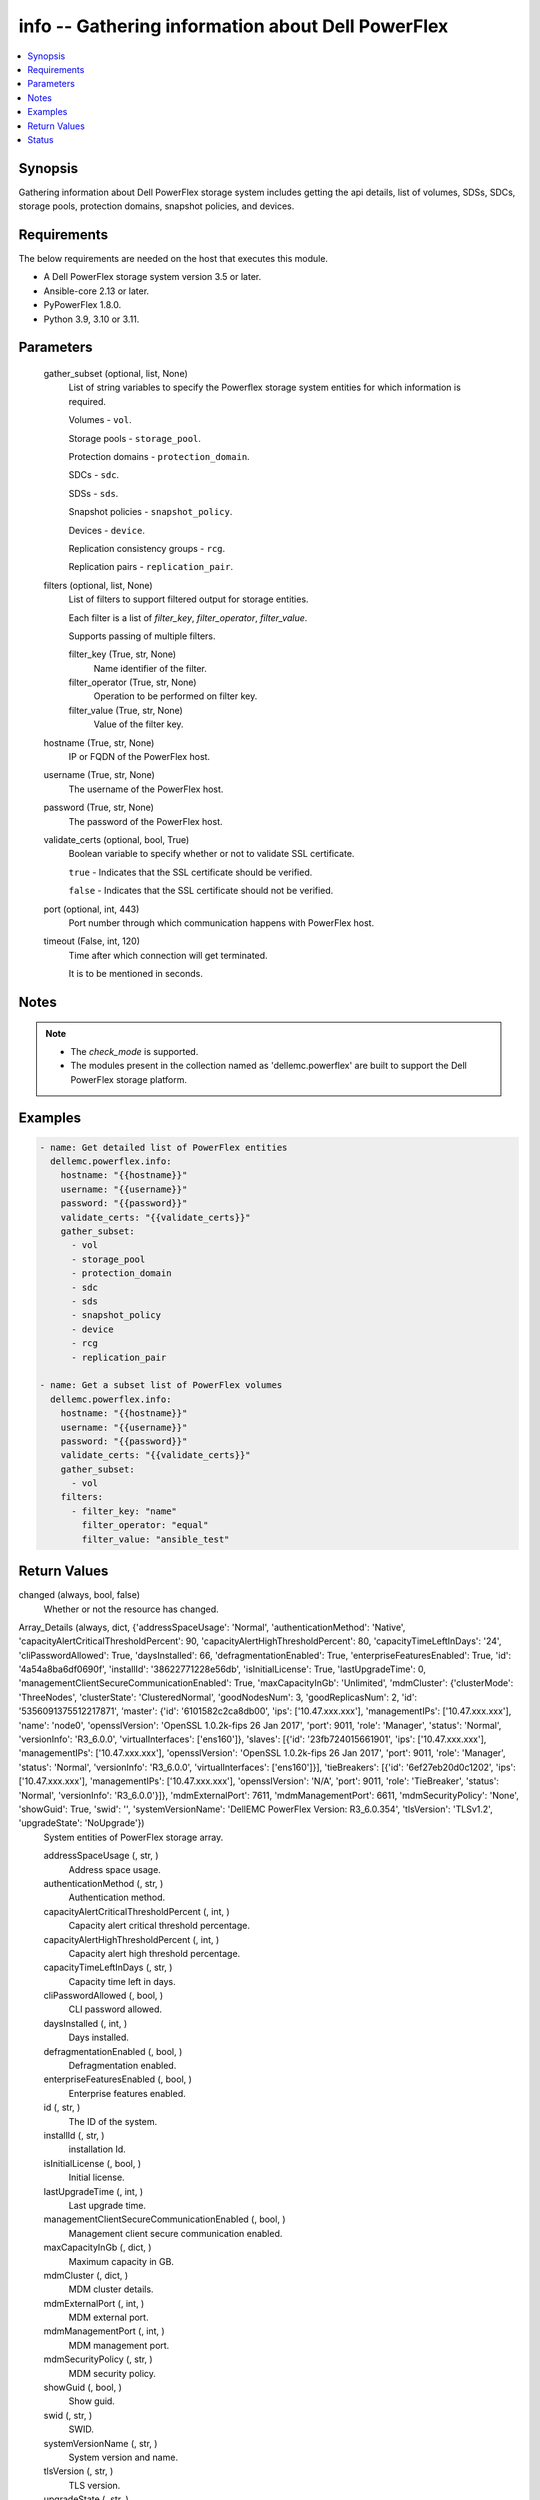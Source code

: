 .. _info_module:


info -- Gathering information about Dell PowerFlex
==================================================

.. contents::
   :local:
   :depth: 1


Synopsis
--------

Gathering information about Dell PowerFlex storage system includes getting the api details, list of volumes, SDSs, SDCs, storage pools, protection domains, snapshot policies, and devices.



Requirements
------------
The below requirements are needed on the host that executes this module.

- A Dell PowerFlex storage system version 3.5 or later.
- Ansible-core 2.13 or later.
- PyPowerFlex 1.8.0.
- Python 3.9, 3.10 or 3.11.



Parameters
----------

  gather_subset (optional, list, None)
    List of string variables to specify the Powerflex storage system entities for which information is required.

    Volumes - ``vol``.

    Storage pools - ``storage_pool``.

    Protection domains - ``protection_domain``.

    SDCs - ``sdc``.

    SDSs - ``sds``.

    Snapshot policies - ``snapshot_policy``.

    Devices - ``device``.

    Replication consistency groups - ``rcg``.

    Replication pairs - ``replication_pair``.


  filters (optional, list, None)
    List of filters to support filtered output for storage entities.

    Each filter is a list of *filter_key*, *filter_operator*, *filter_value*.

    Supports passing of multiple filters.


    filter_key (True, str, None)
      Name identifier of the filter.


    filter_operator (True, str, None)
      Operation to be performed on filter key.


    filter_value (True, str, None)
      Value of the filter key.



  hostname (True, str, None)
    IP or FQDN of the PowerFlex host.


  username (True, str, None)
    The username of the PowerFlex host.


  password (True, str, None)
    The password of the PowerFlex host.


  validate_certs (optional, bool, True)
    Boolean variable to specify whether or not to validate SSL certificate.

    ``true`` - Indicates that the SSL certificate should be verified.

    ``false`` - Indicates that the SSL certificate should not be verified.


  port (optional, int, 443)
    Port number through which communication happens with PowerFlex host.


  timeout (False, int, 120)
    Time after which connection will get terminated.

    It is to be mentioned in seconds.





Notes
-----

.. note::
   - The *check_mode* is supported.
   - The modules present in the collection named as 'dellemc.powerflex' are built to support the Dell PowerFlex storage platform.




Examples
--------

.. code-block:: yaml+jinja

    
    - name: Get detailed list of PowerFlex entities
      dellemc.powerflex.info:
        hostname: "{{hostname}}"
        username: "{{username}}"
        password: "{{password}}"
        validate_certs: "{{validate_certs}}"
        gather_subset:
          - vol
          - storage_pool
          - protection_domain
          - sdc
          - sds
          - snapshot_policy
          - device
          - rcg
          - replication_pair

    - name: Get a subset list of PowerFlex volumes
      dellemc.powerflex.info:
        hostname: "{{hostname}}"
        username: "{{username}}"
        password: "{{password}}"
        validate_certs: "{{validate_certs}}"
        gather_subset:
          - vol
        filters:
          - filter_key: "name"
            filter_operator: "equal"
            filter_value: "ansible_test"



Return Values
-------------

changed (always, bool, false)
  Whether or not the resource has changed.


Array_Details (always, dict, {'addressSpaceUsage': 'Normal', 'authenticationMethod': 'Native', 'capacityAlertCriticalThresholdPercent': 90, 'capacityAlertHighThresholdPercent': 80, 'capacityTimeLeftInDays': '24', 'cliPasswordAllowed': True, 'daysInstalled': 66, 'defragmentationEnabled': True, 'enterpriseFeaturesEnabled': True, 'id': '4a54a8ba6df0690f', 'installId': '38622771228e56db', 'isInitialLicense': True, 'lastUpgradeTime': 0, 'managementClientSecureCommunicationEnabled': True, 'maxCapacityInGb': 'Unlimited', 'mdmCluster': {'clusterMode': 'ThreeNodes', 'clusterState': 'ClusteredNormal', 'goodNodesNum': 3, 'goodReplicasNum': 2, 'id': '5356091375512217871', 'master': {'id': '6101582c2ca8db00', 'ips': ['10.47.xxx.xxx'], 'managementIPs': ['10.47.xxx.xxx'], 'name': 'node0', 'opensslVersion': 'OpenSSL 1.0.2k-fips  26 Jan 2017', 'port': 9011, 'role': 'Manager', 'status': 'Normal', 'versionInfo': 'R3_6.0.0', 'virtualInterfaces': ['ens160']}, 'slaves': [{'id': '23fb724015661901', 'ips': ['10.47.xxx.xxx'], 'managementIPs': ['10.47.xxx.xxx'], 'opensslVersion': 'OpenSSL 1.0.2k-fips  26 Jan 2017', 'port': 9011, 'role': 'Manager', 'status': 'Normal', 'versionInfo': 'R3_6.0.0', 'virtualInterfaces': ['ens160']}], 'tieBreakers': [{'id': '6ef27eb20d0c1202', 'ips': ['10.47.xxx.xxx'], 'managementIPs': ['10.47.xxx.xxx'], 'opensslVersion': 'N/A', 'port': 9011, 'role': 'TieBreaker', 'status': 'Normal', 'versionInfo': 'R3_6.0.0'}]}, 'mdmExternalPort': 7611, 'mdmManagementPort': 6611, 'mdmSecurityPolicy': 'None', 'showGuid': True, 'swid': '', 'systemVersionName': 'DellEMC PowerFlex Version: R3_6.0.354', 'tlsVersion': 'TLSv1.2', 'upgradeState': 'NoUpgrade'})
  System entities of PowerFlex storage array.


  addressSpaceUsage (, str, )
    Address space usage.


  authenticationMethod (, str, )
    Authentication method.


  capacityAlertCriticalThresholdPercent (, int, )
    Capacity alert critical threshold percentage.


  capacityAlertHighThresholdPercent (, int, )
    Capacity alert high threshold percentage.


  capacityTimeLeftInDays (, str, )
    Capacity time left in days.


  cliPasswordAllowed (, bool, )
    CLI password allowed.


  daysInstalled (, int, )
    Days installed.


  defragmentationEnabled (, bool, )
    Defragmentation enabled.


  enterpriseFeaturesEnabled (, bool, )
    Enterprise features enabled.


  id (, str, )
    The ID of the system.


  installId (, str, )
    installation Id.


  isInitialLicense (, bool, )
    Initial license.


  lastUpgradeTime (, int, )
    Last upgrade time.


  managementClientSecureCommunicationEnabled (, bool, )
    Management client secure communication enabled.


  maxCapacityInGb (, dict, )
    Maximum capacity in GB.


  mdmCluster (, dict, )
    MDM cluster details.


  mdmExternalPort (, int, )
    MDM external port.


  mdmManagementPort (, int, )
    MDM management port.


  mdmSecurityPolicy (, str, )
    MDM security policy.


  showGuid (, bool, )
    Show guid.


  swid (, str, )
    SWID.


  systemVersionName (, str, )
    System version and name.


  tlsVersion (, str, )
    TLS version.


  upgradeState (, str, )
    Upgrade state.



API_Version (always, str, 3.5)
  API version of PowerFlex API Gateway.


Protection_Domains (always, list, [{'id': '9300e90900000001', 'name': 'domain2'}, {'id': '9300c1f900000000', 'name': 'domain1'}])
  Details of all protection domains.


  id (, str, )
    protection domain id.


  name (, str, )
    protection domain name.



SDCs (always, list, [{'id': '07335d3d00000006', 'name': 'LGLAP203'}, {'id': '07335d3c00000005', 'name': 'LGLAP178'}, {'id': '0733844a00000003'}])
  Details of storage data clients.


  id (, str, )
    storage data client id.


  name (, str, )
    storage data client name.



SDSs (always, list, [{'id': '8f3bb0cc00000002', 'name': 'node0'}, {'id': '8f3bb0ce00000000', 'name': 'node1'}, {'id': '8f3bb15300000001', 'name': 'node22'}])
  Details of storage data servers.


  id (, str, )
    storage data server id.


  name (, str, )
    storage data server name.



Snapshot_Policies (always, list, [{'id': '2b380c5c00000000', 'name': 'sample_snap_policy'}, {'id': '2b380c5d00000001', 'name': 'sample_snap_policy_1'}])
  Details of snapshot policies.


  id (, str, )
    snapshot policy id.


  name (, str, )
    snapshot policy name.



Storage_Pools (always, list, [{'addressSpaceUsage': 'Normal', 'addressSpaceUsageType': 'DeviceCapacityLimit', 'backgroundScannerBWLimitKBps': 3072, 'backgroundScannerMode': 'DataComparison', 'bgScannerCompareErrorAction': 'ReportAndFix', 'bgScannerReadErrorAction': 'ReportAndFix', 'capacityAlertCriticalThreshold': 90, 'capacityAlertHighThreshold': 80, 'capacityUsageState': 'Normal', 'capacityUsageType': 'NetCapacity', 'checksumEnabled': False, 'compressionMethod': 'Invalid', 'dataLayout': 'MediumGranularity', 'externalAccelerationType': 'None', 'fglAccpId': None, 'fglExtraCapacity': None, 'fglMaxCompressionRatio': None, 'fglMetadataSizeXx100': None, 'fglNvdimmMetadataAmortizationX100': None, 'fglNvdimmWriteCacheSizeInMb': None, 'fglOverProvisioningFactor': None, 'fglPerfProfile': None, 'fglWriteAtomicitySize': None, 'fragmentationEnabled': True, 'id': 'e0d8f6c900000000', 'links': [{'href': '/api/instances/StoragePool::e0d8f6c900000000', 'rel': 'self'}, {'href': '/api/instances/StoragePool::e0d8f6c900000000 /relationships/Statistics', 'rel': '/api/StoragePool/relationship/Statistics'}, {'href': '/api/instances/StoragePool::e0d8f6c900000000 /relationships/SpSds', 'rel': '/api/StoragePool/relationship/SpSds'}, {'href': '/api/instances/StoragePool::e0d8f6c900000000 /relationships/Volume', 'rel': '/api/StoragePool/relationship/Volume'}, {'href': '/api/instances/StoragePool::e0d8f6c900000000 /relationships/Device', 'rel': '/api/StoragePool/relationship/Device'}, {'href': '/api/instances/StoragePool::e0d8f6c900000000 /relationships/VTree', 'rel': '/api/StoragePool/relationship/VTree'}, {'href': '/api/instances/ProtectionDomain::9300c1f900000000', 'rel': '/api/parent/relationship/protectionDomainId'}], 'statistics': {'BackgroundScannedInMB': 3466920, 'activeBckRebuildCapacityInKb': 0, 'activeEnterProtectedMaintenanceModeCapacityInKb': 0, 'aggregateCompressionLevel': 'Uncompressed', 'atRestCapacityInKb': 1248256, 'backgroundScanCompareErrorCount': 0, 'backgroundScanFixedCompareErrorCount': 0, 'bckRebuildReadBwc': {'numOccured': 0, 'numSeconds': 0, 'totalWeightInKb': 0}, 'bckRebuildWriteBwc': {'numOccured': 0, 'numSeconds': 0, 'totalWeightInKb': 0}, 'capacityAvailableForVolumeAllocationInKb': 369098752, 'capacityInUseInKb': 2496512, 'capacityInUseNoOverheadInKb': 2496512, 'capacityLimitInKb': 845783040, 'compressedDataCompressionRatio': 0.0, 'compressionRatio': 1.0, 'currentFglMigrationSizeInKb': 0, 'deviceIds': [], 'enterProtectedMaintenanceModeCapacityInKb': 0, 'enterProtectedMaintenanceModeReadBwc': {'numOccured': 0, 'numSeconds': 0, 'totalWeightInKb': 0}, 'enterProtectedMaintenanceModeWriteBwc': {'numOccured': 0, 'numSeconds': 0, 'totalWeightInKb': 0}, 'exitProtectedMaintenanceModeReadBwc': {'numOccured': 0, 'numSeconds': 0, 'totalWeightInKb': 0}, 'exitProtectedMaintenanceModeWriteBwc': {'numOccured': 0, 'numSeconds': 0, 'totalWeightInKb': 0}, 'exposedCapacityInKb': 0, 'failedCapacityInKb': 0, 'fwdRebuildReadBwc': {'numOccured': 0, 'numSeconds': 0, 'totalWeightInKb': 0}, 'fwdRebuildWriteBwc': {'numOccured': 0, 'numSeconds': 0, 'totalWeightInKb': 0}, 'inMaintenanceCapacityInKb': 0, 'inMaintenanceVacInKb': 0, 'inUseVacInKb': 184549376, 'inaccessibleCapacityInKb': 0, 'logWrittenBlocksInKb': 0, 'maxCapacityInKb': 845783040, 'migratingVolumeIds': [], 'migratingVtreeIds': [], 'movingCapacityInKb': 0, 'netCapacityInUseInKb': 1248256, 'normRebuildCapacityInKb': 0, 'normRebuildReadBwc': {'numOccured': 0, 'numSeconds': 0, 'totalWeightInKb': 0}, 'normRebuildWriteBwc': {'numOccured': 0, 'numSeconds': 0, 'totalWeightInKb': 0}, 'numOfDeviceAtFaultRebuilds': 0, 'numOfDevices': 3, 'numOfIncomingVtreeMigrations': 0, 'numOfVolumes': 8, 'numOfVolumesInDeletion': 0, 'numOfVtrees': 8, 'overallUsageRatio': 73.92289, 'pendingBckRebuildCapacityInKb': 0, 'pendingEnterProtectedMaintenanceModeCapacityInKb': 0, 'pendingExitProtectedMaintenanceModeCapacityInKb': 0, 'pendingFwdRebuildCapacityInKb': 0, 'pendingMovingCapacityInKb': 0, 'pendingMovingInBckRebuildJobs': 0, 'persistentChecksumBuilderProgress': 100.0, 'persistentChecksumCapacityInKb': 414720, 'primaryReadBwc': {'numOccured': 0, 'numSeconds': 0, 'totalWeightInKb': 0}, 'primaryReadFromDevBwc': {'numOccured': 0, 'numSeconds': 0, 'totalWeightInKb': 0}, 'primaryReadFromRmcacheBwc': {'numOccured': 0, 'numSeconds': 0, 'totalWeightInKb': 0}, 'primaryVacInKb': 92274688, 'primaryWriteBwc': {'numOccured': 0, 'numSeconds': 0, 'totalWeightInKb': 0}, 'protectedCapacityInKb': 2496512, 'protectedVacInKb': 184549376, 'provisionedAddressesInKb': 2496512, 'rebalanceCapacityInKb': 0, 'rebalanceReadBwc': {'numOccured': 0, 'numSeconds': 0, 'totalWeightInKb': 0}, 'rebalanceWriteBwc': {'numOccured': 0, 'numSeconds': 0, 'totalWeightInKb': 0}, 'rfacheReadHit': 0, 'rfacheWriteHit': 0, 'rfcacheAvgReadTime': 0, 'rfcacheAvgWriteTime': 0, 'rfcacheIoErrors': 0, 'rfcacheIosOutstanding': 0, 'rfcacheIosSkipped': 0, 'rfcacheReadMiss': 0, 'rmPendingAllocatedInKb': 0, 'rmPendingThickInKb': 0, 'rplJournalCapAllowed': 0, 'rplTotalJournalCap': 0, 'rplUsedJournalCap': 0, 'secondaryReadBwc': {'numOccured': 0, 'numSeconds': 0, 'totalWeightInKb': 0}, 'secondaryReadFromDevBwc': {'numOccured': 0, 'numSeconds': 0, 'totalWeightInKb': 0}, 'secondaryReadFromRmcacheBwc': {'numOccured': 0, 'numSeconds': 0, 'totalWeightInKb': 0}, 'secondaryVacInKb': 92274688, 'secondaryWriteBwc': {'numOccured': 0, 'numSeconds': 0, 'totalWeightInKb': 0}, 'semiProtectedCapacityInKb': 0, 'semiProtectedVacInKb': 0, 'snapCapacityInUseInKb': 0, 'snapCapacityInUseOccupiedInKb': 0, 'snapshotCapacityInKb': 0, 'spSdsIds': ['abdfe71b00030001', 'abdce71d00040001', 'abdde71e00050001'], 'spareCapacityInKb': 84578304, 'targetOtherLatency': {'numOccured': 0, 'numSeconds': 0, 'totalWeightInKb': 0}, 'targetReadLatency': {'numOccured': 0, 'numSeconds': 0, 'totalWeightInKb': 0}, 'targetWriteLatency': {'numOccured': 0, 'numSeconds': 0, 'totalWeightInKb': 0}, 'tempCapacityInKb': 0, 'tempCapacityVacInKb': 0, 'thickCapacityInUseInKb': 0, 'thinAndSnapshotRatio': 73.92289, 'thinCapacityAllocatedInKm': 184549376, 'thinCapacityInUseInKb': 0, 'thinUserDataCapacityInKb': 2496512, 'totalFglMigrationSizeInKb': 0, 'totalReadBwc': {'numOccured': 0, 'numSeconds': 0, 'totalWeightInKb': 0}, 'totalWriteBwc': {'numOccured': 0, 'numSeconds': 0, 'totalWeightInKb': 0}, 'trimmedUserDataCapacityInKb': 0, 'unreachableUnusedCapacityInKb': 0, 'unusedCapacityInKb': 758708224, 'userDataCapacityInKb': 2496512, 'userDataCapacityNoTrimInKb': 2496512, 'userDataReadBwc': {'numOccured': 0, 'numSeconds': 0, 'totalWeightInKb': 0}, 'userDataSdcReadLatency': {'numOccured': 0, 'numSeconds': 0, 'totalWeightInKb': 0}, 'userDataSdcTrimLatency': {'numOccured': 0, 'numSeconds': 0, 'totalWeightInKb': 0}, 'userDataSdcWriteLatency': {'numOccured': 0, 'numSeconds': 0, 'totalWeightInKb': 0}, 'userDataTrimBwc': {'numOccured': 0, 'numSeconds': 0, 'totalWeightInKb': 0}, 'userDataWriteBwc': {'numOccured': 0, 'numSeconds': 0, 'totalWeightInKb': 0}, 'volMigrationReadBwc': {'numOccured': 0, 'numSeconds': 0, 'totalWeightInKb': 0}, 'volMigrationWriteBwc': {'numOccured': 0, 'numSeconds': 0, 'totalWeightInKb': 0}, 'volumeAddressSpaceInKb': '922XXXXX', 'volumeAllocationLimitInKb': '3707XXXXX', 'volumeIds': ['456afc7900XXXXXXXX'], 'vtreeAddresSpaceInKb': 92274688, 'vtreeIds': ['32b1681bXXXXXXXX']}, 'mediaType': 'HDD', 'name': 'pool1', 'numOfParallelRebuildRebalanceJobsPerDevice': 2, 'persistentChecksumBuilderLimitKb': 3072, 'persistentChecksumEnabled': True, 'persistentChecksumState': 'Protected', 'persistentChecksumValidateOnRead': False, 'protectedMaintenanceModeIoPriorityAppBwPerDeviceThresholdInKbps': None, 'protectedMaintenanceModeIoPriorityAppIopsPerDeviceThreshold': None, 'protectedMaintenanceModeIoPriorityBwLimitPerDeviceInKbps': 10240, 'protectedMaintenanceModeIoPriorityNumOfConcurrentIosPerDevice': 1, 'protectedMaintenanceModeIoPriorityPolicy': 'limitNumOfConcurrentIos', 'protectedMaintenanceModeIoPriorityQuietPeriodInMsec': None, 'protectionDomainId': '9300c1f900000000', 'protectionDomainName': 'domain1', 'rebalanceEnabled': True, 'rebalanceIoPriorityAppBwPerDeviceThresholdInKbps': None, 'rebalanceIoPriorityAppIopsPerDeviceThreshold': None, 'rebalanceIoPriorityBwLimitPerDeviceInKbps': 10240, 'rebalanceIoPriorityNumOfConcurrentIosPerDevice': 1, 'rebalanceIoPriorityPolicy': 'favorAppIos', 'rebalanceIoPriorityQuietPeriodInMsec': None, 'rebuildEnabled': True, 'rebuildIoPriorityAppBwPerDeviceThresholdInKbps': None, 'rebuildIoPriorityAppIopsPerDeviceThreshold': None, 'rebuildIoPriorityBwLimitPerDeviceInKbps': 10240, 'rebuildIoPriorityNumOfConcurrentIosPerDevice': 1, 'rebuildIoPriorityPolicy': 'limitNumOfConcurrentIos', 'rebuildIoPriorityQuietPeriodInMsec': None, 'replicationCapacityMaxRatio': 32, 'rmcacheWriteHandlingMode': 'Cached', 'sparePercentage': 10, 'useRfcache': False, 'useRmcache': False, 'vtreeMigrationIoPriorityAppBwPerDeviceThresholdInKbps': None, 'vtreeMigrationIoPriorityAppIopsPerDeviceThreshold': None, 'vtreeMigrationIoPriorityBwLimitPerDeviceInKbps': 10240, 'vtreeMigrationIoPriorityNumOfConcurrentIosPerDevice': 1, 'vtreeMigrationIoPriorityPolicy': 'favorAppIos', 'vtreeMigrationIoPriorityQuietPeriodInMsec': None, 'zeroPaddingEnabled': True}])
  Details of storage pools.


  mediaType (, str, )
    Type of devices in the storage pool.


  useRfcache (, bool, )
    Enable/Disable RFcache on a specific storage pool.


  useRmcache (, bool, )
    Enable/Disable RMcache on a specific storage pool.


  id (, str, )
    ID of the storage pool under protection domain.


  name (, str, )
    Name of the storage pool under protection domain.


  protectionDomainId (, str, )
    ID of the protection domain in which pool resides.


  protectionDomainName (, str, )
    Name of the protection domain in which pool resides.


  statistics (, dict, )
    Statistics details of the storage pool.


    capacityInUseInKb (, str, )
      Total capacity of the storage pool.


    unusedCapacityInKb (, str, )
      Unused capacity of the storage pool.


    deviceIds (, list, )
      Device Ids of the storage pool.




Volumes (always, list, [{'accessModeLimit': 'ReadWrite', 'ancestorVolumeId': None, 'autoSnapshotGroupId': None, 'compressionMethod': 'Invalid', 'consistencyGroupId': None, 'creationTime': 1661234220, 'dataLayout': 'MediumGranularity', 'id': '456afd7XXXXXXX', 'lockedAutoSnapshot': False, 'lockedAutoSnapshotMarkedForRemoval': False, 'managedBy': 'ScaleIO', 'mappedSdcInfo': [{'accessMode': 'ReadWrite', 'isDirectBufferMapping': False, 'limitBwInMbps': 0, 'limitIops': 0, 'sdcId': 'c42425cbXXXXX', 'sdcIp': '10.XXX.XX.XX', 'sdcName': None}], 'name': 'vol-1', 'notGenuineSnapshot': False, 'originalExpiryTime': 0, 'pairIds': None, 'replicationJournalVolume': False, 'replicationTimeStamp': 0, 'retentionLevels': [], 'secureSnapshotExpTime': 0, 'sizeInKb': 8388608, 'snplIdOfAutoSnapshot': None, 'snplIdOfSourceVolume': None, 'statistics': {'childVolumeIds': [], 'descendantVolumeIds': [], 'initiatorSdcId': None, 'mappedSdcIds': ['c42425XXXXXX'], 'numOfChildVolumes': 0, 'numOfDescendantVolumes': 0, 'numOfMappedSdcs': 1, 'registrationKey': None, 'registrationKeys': [], 'replicationJournalVolume': False, 'replicationState': 'UnmarkedForReplication', 'reservationType': 'NotReserved', 'rplTotalJournalCap': 0, 'rplUsedJournalCap': 0, 'userDataReadBwc': {'numOccured': 0, 'numSeconds': 0, 'totalWeightInKb': 0}, 'userDataSdcReadLatency': {'numOccured': 0, 'numSeconds': 0, 'totalWeightInKb': 0}, 'userDataSdcTrimLatency': {'numOccured': 0, 'numSeconds': 0, 'totalWeightInKb': 0}, 'userDataSdcWriteLatency': {'numOccured': 0, 'numSeconds': 0, 'totalWeightInKb': 0}, 'userDataTrimBwc': {'numOccured': 0, 'numSeconds': 0, 'totalWeightInKb': 0}, 'userDataWriteBwc': {'numOccured': 0, 'numSeconds': 0, 'totalWeightInKb': 0}}, 'storagePoolId': '7630a248XXXXXXX', 'timeStampIsAccurate': False, 'useRmcache': False, 'volumeReplicationState': 'UnmarkedForReplication', 'volumeType': 'ThinProvisioned', 'vtreeId': '32b168bXXXXXX'}])
  Details of volumes.


  id (, str, )
    The ID of the volume.


  mappedSdcInfo (, dict, )
    The details of the mapped SDC.


    sdcId (, str, )
      ID of the SDC.


    sdcName (, str, )
      Name of the SDC.


    sdcIp (, str, )
      IP of the SDC.


    accessMode (, str, )
      mapping access mode for the specified volume.


    limitIops (, int, )
      IOPS limit for the SDC.


    limitBwInMbps (, int, )
      Bandwidth limit for the SDC.



  name (, str, )
    Name of the volume.


  sizeInKb (, int, )
    Size of the volume in Kb.


  sizeInGb (, int, )
    Size of the volume in Gb.


  storagePoolId (, str, )
    ID of the storage pool in which volume resides.


  storagePoolName (, str, )
    Name of the storage pool in which volume resides.


  protectionDomainId (, str, )
    ID of the protection domain in which volume resides.


  protectionDomainName (, str, )
    Name of the protection domain in which volume resides.


  snapshotPolicyId (, str, )
    ID of the snapshot policy associated with volume.


  snapshotPolicyName (, str, )
    Name of the snapshot policy associated with volume.


  snapshotsList (, str, )
    List of snapshots associated with the volume.


  statistics (, dict, )
    Statistics details of the storage pool.


    numOfChildVolumes (, int, )
      Number of child volumes.


    numOfMappedSdcs (, int, )
      Number of mapped Sdcs of the volume.




Devices (always, list, [{'id': 'b6efa59900000000', 'name': 'device230'}, {'id': 'b6efa5fa00020000', 'name': 'device_node0'}, {'id': 'b7f3a60900010000', 'name': 'device22'}])
  Details of devices.


  id (, str, )
    device id.


  name (, str, )
    device name.



Replication_Consistency_Groups (always, list, {'protectionDomainId': 'b969400500000000', 'peerMdmId': '6c3d94f600000000', 'remoteId': '2130961a00000000', 'remoteMdmId': '0e7a082862fedf0f', 'currConsistMode': 'Consistent', 'freezeState': 'Unfrozen', 'lifetimeState': 'Normal', 'pauseMode': 'None', 'snapCreationInProgress': False, 'lastSnapGroupId': 'e58280b300000001', 'lastSnapCreationRc': 'SUCCESS', 'targetVolumeAccessMode': 'NoAccess', 'remoteProtectionDomainId': '4eeb304600000000', 'remoteProtectionDomainName': 'domain1', 'failoverType': 'None', 'failoverState': 'None', 'activeLocal': True, 'activeRemote': True, 'abstractState': 'Ok', 'localActivityState': 'Active', 'remoteActivityState': 'Active', 'inactiveReason': 11, 'rpoInSeconds': 30, 'replicationDirection': 'LocalToRemote', 'disasterRecoveryState': 'None', 'remoteDisasterRecoveryState': 'None', 'error': 65, 'name': 'test_rcg', 'type': 'User', 'id': 'aadc17d500000000'})
  Details of rcgs.


  id (, str, )
    The ID of the replication consistency group.


  name (, str, )
    The name of the replication consistency group.


  protectionDomainId (, str, )
    The Protection Domain ID of the replication consistency group.


  peerMdmId (, str, )
    The ID of the peer MDM of the replication consistency group.


  remoteId (, str, )
    The ID of the remote replication consistency group.


  remoteMdmId (, str, )
    The ID of the remote MDM of the replication consistency group.


  currConsistMode (, str, )
    The current consistency mode of the replication consistency group.


  freezeState (, str, )
    The freeze state of the replication consistency group.


  lifetimeState (, str, )
    The Lifetime state of the replication consistency group.


  pauseMode (, str, )
    The Lifetime state of the replication consistency group.


  snapCreationInProgress (, bool, )
    Whether the process of snapshot creation of the replication consistency group is in progress or not.


  lastSnapGroupId (, str, )
    ID of the last snapshot of the replication consistency group.


  lastSnapCreationRc (, int, )
    The return code of the last snapshot of the replication consistency group.


  targetVolumeAccessMode (, str, )
    The access mode of the target volume of the replication consistency group.


  remoteProtectionDomainId (, str, )
    The ID of the remote Protection Domain.


  remoteProtectionDomainName (, str, )
    The Name of the remote Protection Domain.


  failoverType (, str, )
    The type of failover of the replication consistency group.


  failoverState (, str, )
    The state of failover of the replication consistency group.


  activeLocal (, bool, )
    Whether the local replication consistency group is active.


  activeRemote (, bool, )
    Whether the remote replication consistency group is active


  abstractState (, str, )
    The abstract state of the replication consistency group.


  localActivityState (, str, )
    The state of activity of the local replication consistency group.


  remoteActivityState (, str, )
    The state of activity of the remote replication consistency group..


  inactiveReason (, int, )
    The reason for the inactivity of the replication consistency group.


  rpoInSeconds (, int, )
    The RPO value of the replication consistency group in seconds.


  replicationDirection (, str, )
    The direction of the replication of the replication consistency group.


  disasterRecoveryState (, str, )
    The state of disaster recovery of the local replication consistency group.


  remoteDisasterRecoveryState (, str, )
    The state of disaster recovery of the remote replication consistency group.


  error (, int, )
    The error code of the replication consistency group.


  type (, str, )
    The type of the replication consistency group.



Replication_pairs (Always, list, {'copyType': 'OnlineCopy', 'id': '23aa0bc900000001', 'initialCopyPriority': -1, 'initialCopyState': 'Done', 'lifetimeState': 'Normal', 'localActivityState': 'RplEnabled', 'localVolumeId': 'e2bc1fab00000008', 'name': None, 'peerSystemName': None, 'remoteActivityState': 'RplEnabled', 'remoteCapacityInMB': 8192, 'remoteId': 'a058446700000001', 'remoteVolumeId': '1cda7af20000000d', 'remoteVolumeName': 'vol', 'replicationConsistencyGroupId': 'e2ce036b00000002', 'userRequestedPauseTransmitInitCopy': False})
  Details of the replication pairs.


  id (, str, )
    The ID of the replication pair.


  name (, str, )
    The name of the replication pair.


  remoteId (, str, )
    The ID of the remote replication pair.


  localVolumeId (, str, )
    The ID of the local volume.


  replicationConsistencyGroupId (, str, )
    The ID of the replication consistency group.


  copyType (, str, )
    The copy type of the replication pair.


  initialCopyState (, str, )
    The inital copy state of the replication pair.


  localActivityState (, str, )
    The state of activity of the local replication pair.


  remoteActivityState (, str, )
    The state of activity of the remote replication pair.






Status
------





Authors
~~~~~~~

- Arindam Datta (@dattaarindam) <ansible.team@dell.com>
- Trisha Datta (@trisha-dell) <ansible.team@dell.com>

